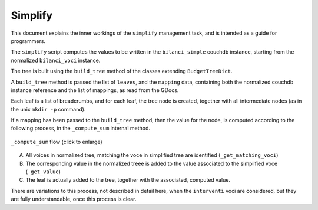 .. _simplify:

Simplify
========

This document explains the inner workings of the ``simplify`` management task, and is intended as a guide for
programmers.

The ``simplify`` script computes the values to be written in the ``bilanci_simple`` couchdb instance,
starting from the normalized ``bilanci_voci`` instance.

The tree is built using the ``build_tree`` method of the classes extending ``BudgetTreeDict``.

A ``build_tree`` method is passed the list of ``leaves``, and the ``mapping`` data,
containing both the normalized couchdb instance reference and the list of mappings, as read
from the GDocs.

Each leaf is a list of breadcrumbs, and for each leaf, the tree node is created, together with all
intermediate nodes (as in the unix ``mkdir -p`` command).

If a mapping has been passed to the ``build_tree`` method, then the value for the node, is computed
according to the following process, in the ``_compute_sum`` internal method.

.. figure:: _static/img/simplify.png
    :width: 80%
    :align: center

    ``_compute_sum`` flow (click to enlarge)

A. All voices in normalized tree, matching the voce in simplified tree are identified (``_get_matching_voci``)
B. The corresponding value in the normalized treee is added to the value associated to the simplified voce (``_get_value``)
C. The leaf is actually added to the tree, together with the associated, computed value.

There are variations to this process, not described in detail here, when the ``interventi`` voci are considered,
but they are fully understandable, once this process is clear.

